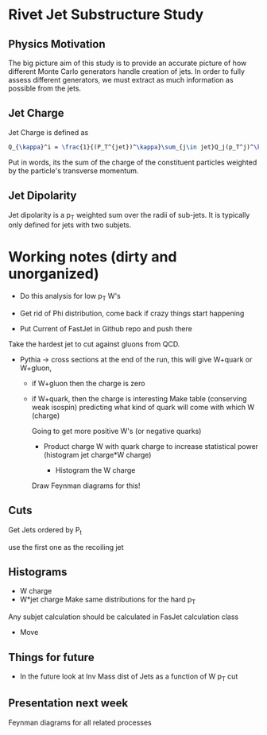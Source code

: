 * Rivet Jet Substructure Study

** Physics Motivation
The big picture aim of this study is to provide an accurate picture of
how different Monte Carlo generators handle creation of jets.  In
order to fully assess different generators, we must extract as much
information as possible from the jets.



** Jet Charge
Jet Charge is defined as
#+begin_src latex
Q_{\kappa}^i = \frac{1}{(P_T^{jet})^\kappa}\sum_{j\in jet}Q_j(p_T^j)^\kappa
#+end_src
Put in words, its the sum of the charge of the constituent particles
weighted by the particle's transverse momentum. 
** Jet Dipolarity
Jet dipolarity is a p_T weighted sum over the radii of sub-jets. It is
typically only defined for jets with two subjets. 

* Working notes (dirty and unorganized)
 - Do this analysis for low p_T W's 
 - Get rid of Phi distribution, come back if crazy things start happening

 - Put Current of FastJet in Github repo and push there

Take the hardest jet to cut against gluons from QCD. 

 - Pythia -> cross sections at the end of the run, this will give
   W+quark or W+gluon, 

   - if W+gluon then the charge is zero
   - if W+quark, then the charge is interesting
     Make table (conserving weak isospin) predicting what kind of
     quark will come with which W (charge) 
     
     Going to get more positive W's (or negative quarks)
     - Product charge W with quark charge to increase statistical
       power (histogram jet charge*W charge)

       - Histogram the W charge 

     Draw Feynman diagrams for this!

** Cuts
  Get Jets ordered by P_t

  use the first one as the recoiling jet

** Histograms
  - W charge
  - W*jet charge
    Make same distributions for the hard p_T 

Any subjet calculation should be calculated in FasJet calculation class
 - Move 

** Things for future
 - In the future look at Inv Mass dist of Jets as a function of W p_T
   cut

** Presentation next week
  Feynman diagrams for all related processes
  
